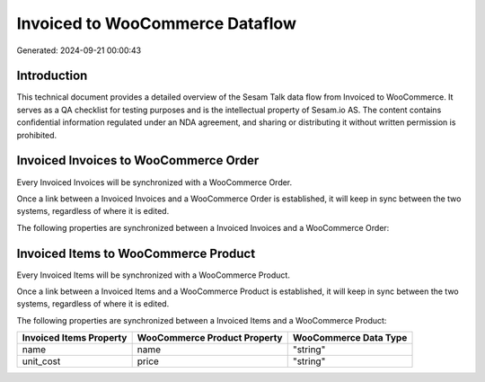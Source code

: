 ================================
Invoiced to WooCommerce Dataflow
================================

Generated: 2024-09-21 00:00:43

Introduction
------------

This technical document provides a detailed overview of the Sesam Talk data flow from Invoiced to WooCommerce. It serves as a QA checklist for testing purposes and is the intellectual property of Sesam.io AS. The content contains confidential information regulated under an NDA agreement, and sharing or distributing it without written permission is prohibited.

Invoiced Invoices to WooCommerce Order
--------------------------------------
Every Invoiced Invoices will be synchronized with a WooCommerce Order.

Once a link between a Invoiced Invoices and a WooCommerce Order is established, it will keep in sync between the two systems, regardless of where it is edited.

The following properties are synchronized between a Invoiced Invoices and a WooCommerce Order:

.. list-table::
   :header-rows: 1

   * - Invoiced Invoices Property
     - WooCommerce Order Property
     - WooCommerce Data Type


Invoiced Items to WooCommerce Product
-------------------------------------
Every Invoiced Items will be synchronized with a WooCommerce Product.

Once a link between a Invoiced Items and a WooCommerce Product is established, it will keep in sync between the two systems, regardless of where it is edited.

The following properties are synchronized between a Invoiced Items and a WooCommerce Product:

.. list-table::
   :header-rows: 1

   * - Invoiced Items Property
     - WooCommerce Product Property
     - WooCommerce Data Type
   * - name
     - name
     - "string"
   * - unit_cost
     - price
     - "string"

